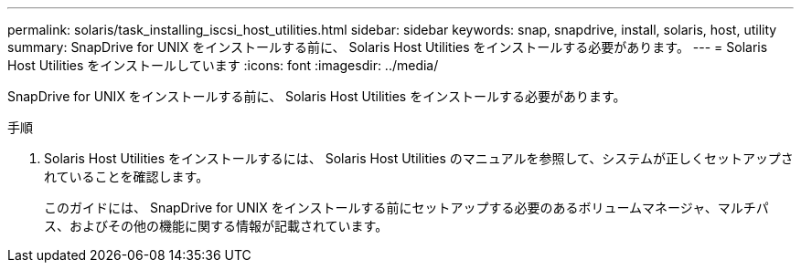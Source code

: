---
permalink: solaris/task_installing_iscsi_host_utilities.html 
sidebar: sidebar 
keywords: snap, snapdrive, install, solaris, host, utility 
summary: SnapDrive for UNIX をインストールする前に、 Solaris Host Utilities をインストールする必要があります。 
---
= Solaris Host Utilities をインストールしています
:icons: font
:imagesdir: ../media/


[role="lead"]
SnapDrive for UNIX をインストールする前に、 Solaris Host Utilities をインストールする必要があります。

.手順
. Solaris Host Utilities をインストールするには、 Solaris Host Utilities のマニュアルを参照して、システムが正しくセットアップされていることを確認します。
+
このガイドには、 SnapDrive for UNIX をインストールする前にセットアップする必要のあるボリュームマネージャ、マルチパス、およびその他の機能に関する情報が記載されています。


